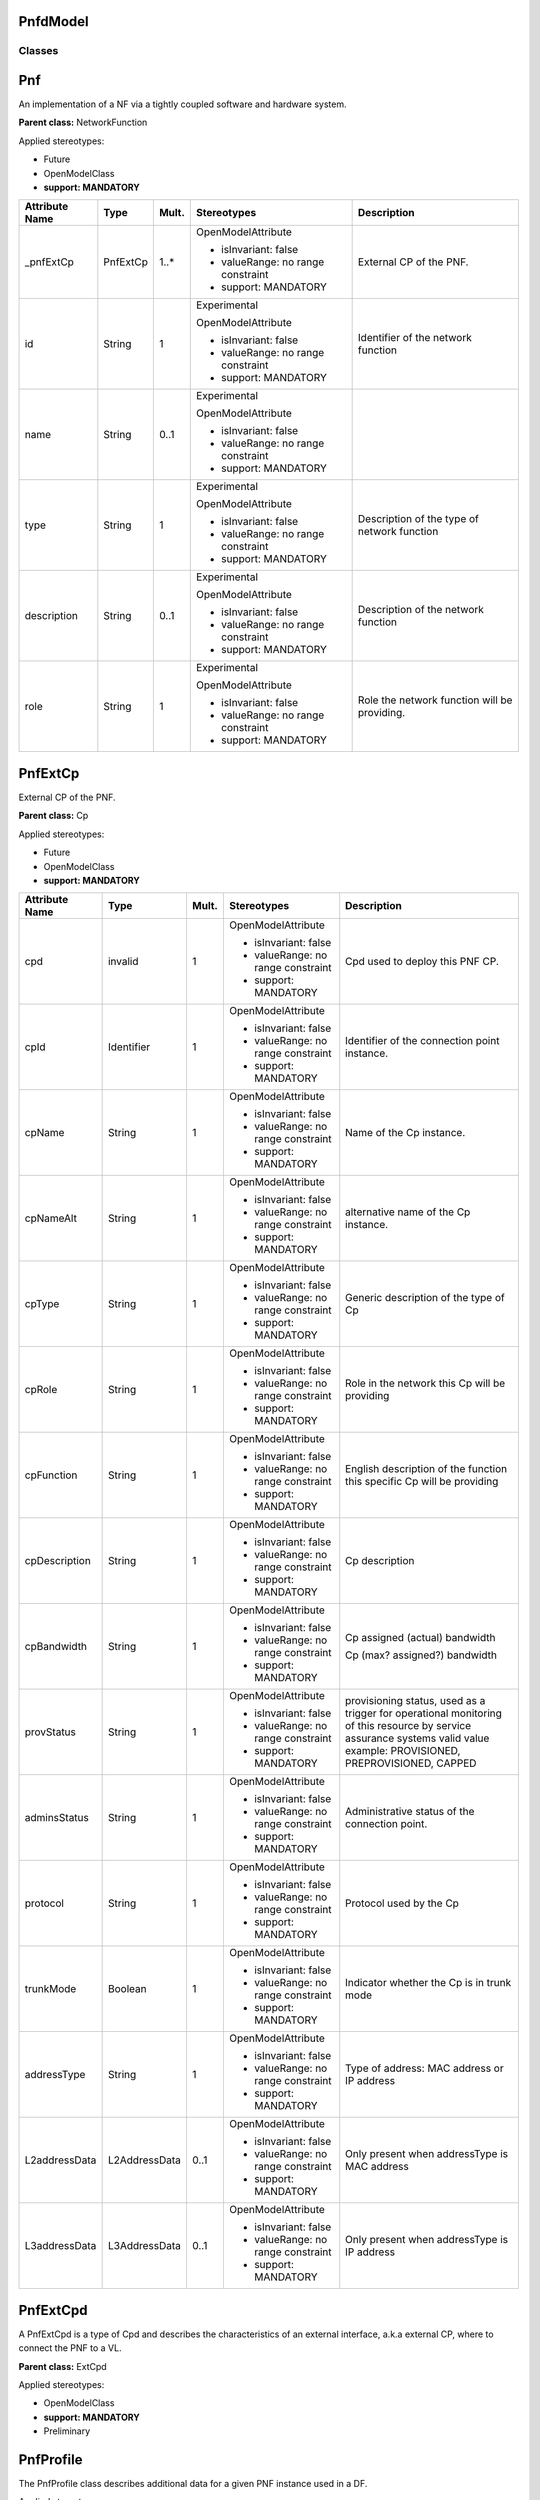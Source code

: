PnfdModel 
~~~~~~~~~

Classes
-------

Pnf
~~~

An implementation of a NF via a tightly coupled software and hardware system.

**Parent class:** NetworkFunction

Applied stereotypes:

-  Future

-  OpenModelClass

-  **support: MANDATORY**

================== ======== ========= ================================== ============================================
**Attribute Name** **Type** **Mult.** **Stereotypes**                    **Description**
================== ======== ========= ================================== ============================================
\_pnfExtCp         PnfExtCp 1..\*     OpenModelAttribute                 External CP of the PNF.
                                                                        
                                      -  isInvariant: false             
                                                                        
                                      -  valueRange: no range constraint
                                                                        
                                      -  support: MANDATORY             
id                 String   1         Experimental                       Identifier of the network function
                                                                        
                                      OpenModelAttribute                
                                                                        
                                      -  isInvariant: false             
                                                                        
                                      -  valueRange: no range constraint
                                                                        
                                      -  support: MANDATORY             
name               String   0..1      Experimental                      
                                                                        
                                      OpenModelAttribute                
                                                                        
                                      -  isInvariant: false             
                                                                        
                                      -  valueRange: no range constraint
                                                                        
                                      -  support: MANDATORY             
type               String   1         Experimental                       Description of the type of network function
                                                                        
                                      OpenModelAttribute                
                                                                        
                                      -  isInvariant: false             
                                                                        
                                      -  valueRange: no range constraint
                                                                        
                                      -  support: MANDATORY             
description        String   0..1      Experimental                       Description of the network function
                                                                        
                                      OpenModelAttribute                
                                                                        
                                      -  isInvariant: false             
                                                                        
                                      -  valueRange: no range constraint
                                                                        
                                      -  support: MANDATORY             
role               String   1         Experimental                       Role the network function will be providing.
                                                                        
                                      OpenModelAttribute                
                                                                        
                                      -  isInvariant: false             
                                                                        
                                      -  valueRange: no range constraint
                                                                        
                                      -  support: MANDATORY             
================== ======== ========= ================================== ============================================

PnfExtCp
~~~~~~~~

External CP of the PNF.

**Parent class:** Cp

Applied stereotypes:

-  Future

-  OpenModelClass

-  **support: MANDATORY**

================== ============= ========= ================================== ========================================================================================================================================================================
**Attribute Name** **Type**      **Mult.** **Stereotypes**                    **Description**
================== ============= ========= ================================== ========================================================================================================================================================================
cpd                invalid       1         OpenModelAttribute                 Cpd used to deploy this PNF CP.
                                                                             
                                           -  isInvariant: false             
                                                                             
                                           -  valueRange: no range constraint
                                                                             
                                           -  support: MANDATORY             
cpId               Identifier    1         OpenModelAttribute                 Identifier of the connection point instance.
                                                                             
                                           -  isInvariant: false             
                                                                             
                                           -  valueRange: no range constraint
                                                                             
                                           -  support: MANDATORY             
cpName             String        1         OpenModelAttribute                 Name of the Cp instance.
                                                                             
                                           -  isInvariant: false             
                                                                             
                                           -  valueRange: no range constraint
                                                                             
                                           -  support: MANDATORY             
cpNameAlt          String        1         OpenModelAttribute                 alternative name of the Cp instance.
                                                                             
                                           -  isInvariant: false             
                                                                             
                                           -  valueRange: no range constraint
                                                                             
                                           -  support: MANDATORY             
cpType             String        1         OpenModelAttribute                 Generic description of the type of Cp
                                                                             
                                           -  isInvariant: false             
                                                                             
                                           -  valueRange: no range constraint
                                                                             
                                           -  support: MANDATORY             
cpRole             String        1         OpenModelAttribute                 Role in the network this Cp will be providing
                                                                             
                                           -  isInvariant: false             
                                                                             
                                           -  valueRange: no range constraint
                                                                             
                                           -  support: MANDATORY             
cpFunction         String        1         OpenModelAttribute                 English description of the function this specific Cp will be providing
                                                                             
                                           -  isInvariant: false             
                                                                             
                                           -  valueRange: no range constraint
                                                                             
                                           -  support: MANDATORY             
cpDescription      String        1         OpenModelAttribute                 Cp description
                                                                             
                                           -  isInvariant: false             
                                                                             
                                           -  valueRange: no range constraint
                                                                             
                                           -  support: MANDATORY             
cpBandwidth        String        1         OpenModelAttribute                 Cp assigned (actual) bandwidth
                                                                             
                                           -  isInvariant: false              Cp (max? assigned?) bandwidth
                                                                             
                                           -  valueRange: no range constraint
                                                                             
                                           -  support: MANDATORY             
provStatus         String        1         OpenModelAttribute                 provisioning status, used as a trigger for operational monitoring of this resource by service assurance systems valid value example: PROVISIONED, PREPROVISIONED, CAPPED
                                                                             
                                           -  isInvariant: false             
                                                                             
                                           -  valueRange: no range constraint
                                                                             
                                           -  support: MANDATORY             
adminsStatus       String        1         OpenModelAttribute                 Administrative status of the connection point.
                                                                             
                                           -  isInvariant: false             
                                                                             
                                           -  valueRange: no range constraint
                                                                             
                                           -  support: MANDATORY             
protocol           String        1         OpenModelAttribute                 Protocol used by the Cp
                                                                             
                                           -  isInvariant: false             
                                                                             
                                           -  valueRange: no range constraint
                                                                             
                                           -  support: MANDATORY             
trunkMode          Boolean       1         OpenModelAttribute                 Indicator whether the Cp is in trunk mode
                                                                             
                                           -  isInvariant: false             
                                                                             
                                           -  valueRange: no range constraint
                                                                             
                                           -  support: MANDATORY             
addressType        String        1         OpenModelAttribute                 Type of address: MAC address or IP address
                                                                             
                                           -  isInvariant: false             
                                                                             
                                           -  valueRange: no range constraint
                                                                             
                                           -  support: MANDATORY             
L2addressData      L2AddressData 0..1      OpenModelAttribute                 Only present when addressType is MAC address
                                                                             
                                           -  isInvariant: false             
                                                                             
                                           -  valueRange: no range constraint
                                                                             
                                           -  support: MANDATORY             
L3addressData      L3AddressData 0..1      OpenModelAttribute                 Only present when addressType is IP address
                                                                             
                                           -  isInvariant: false             
                                                                             
                                           -  valueRange: no range constraint
                                                                             
                                           -  support: MANDATORY             
================== ============= ========= ================================== ========================================================================================================================================================================

PnfExtCpd
~~~~~~~~~

A PnfExtCpd is a type of Cpd and describes the characteristics of an external interface, a.k.a external CP, where to connect the PNF to a VL.

**Parent class:** ExtCpd

Applied stereotypes:

-  OpenModelClass

-  **support: MANDATORY**

-  Preliminary

PnfProfile
~~~~~~~~~~

The PnfProfile class describes additional data for a given PNF instance used in a DF.

Applied stereotypes:

-  Future

-  OpenModelClass

-  **support: MANDATORY**

========================== ========================= ========= ================================== ========================================================================================================================================
**Attribute Name**         **Type**                  **Mult.** **Stereotypes**                    **Description**
========================== ========================= ========= ================================== ========================================================================================================================================
pnfProfileId               Identifier                1         OpenModelAttribute                 Identifier of this PnfProfile class. It uniquely identifies a PnfProfile.
                                                                                                 
                                                               -  isInvariant: false             
                                                                                                 
                                                               -  valueRange: no range constraint
                                                                                                 
                                                               -  support: MANDATORY             
pnfVirtualLinkConnectivity NsVirtualLinkConnectivity 1..\*     OpenModelAttribute                 Defines the connection information of the PNF, it contains connection relationship between a PNF connection point and a NS virtual Link.
                                                                                                 
                                                               -  isInvariant: false             
                                                                                                 
                                                               -  valueRange: no range constraint
                                                                                                 
                                                               -  support: MANDATORY             
========================== ========================= ========= ================================== ========================================================================================================================================

Pnfd
~~~~

The Pnfd class is a deployment template enabling on-boarding PNFs and referencing them from an NSD. It focuses on connectivity aspects only.

**Parent class:** NetworkFunctionDesc

Applied stereotypes:

-  OpenModelClass

-  **support: MANDATORY**

-  Preliminary

=================== ================== ========= ================================== ====================================================================================================================
**Attribute Name**  **Type**           **Mult.** **Stereotypes**                    **Description**
=================== ================== ========= ================================== ====================================================================================================================
pnfdId              Identifier         1         OpenModelAttribute                 Identifier of this Pnfd class. It uniquely identifies the PNFD.
                                                                                   
                                                 -  isInvariant: false             
                                                                                   
                                                 -  valueRange: no range constraint
                                                                                   
                                                 -  support: MANDATORY             
                                                                                   
                                                 Preliminary                       
provider            String             1         OpenModelAttribute                 Identifies the provider of the PNFD. NOTE: The provider of the PNFD might be different from the provider of the PNF.
                                                                                   
                                                 -  isInvariant: false             
                                                                                   
                                                 -  valueRange: no range constraint
                                                                                   
                                                 -  support: MANDATORY             
                                                                                   
                                                 Preliminary                       
version             Version            1         OpenModelAttribute                 Identifies the version of the PNFD
                                                                                   
                                                 -  isInvariant: false             
                                                                                   
                                                 -  valueRange: no range constraint
                                                                                   
                                                 -  support: MANDATORY             
                                                                                   
                                                 Preliminary                       
security            SecurityParameters 0..1      OpenModelAttribute                 Provides a signature to prevent tampering.
                                                                                   
                                                 -  isInvariant: false             
                                                                                   
                                                 -  valueRange: no range constraint
                                                                                   
                                                 -  support: MANDATORY             
                                                                                   
                                                 Preliminary                       
functionDescription String             1         OpenModelAttribute                 Describes the PNF function.
                                                                                   
                                                 -  isInvariant: false             
                                                                                   
                                                 -  valueRange: no range constraint
                                                                                   
                                                 -  support: MANDATORY             
                                                                                   
                                                 Preliminary                       
pnfdInvariantId     Identifier         1         OpenModelAttribute                 Identifies a PNFD in a version independent manner. This attribute is invariant across versions of PNFD.
                                                                                   
                                                 -  isInvariant: true              
                                                                                   
                                                 -  valueRange: no range constraint
                                                                                   
                                                 -  support: MANDATORY             
                                                                                   
                                                 Preliminary                       
name                String             1         OpenModelAttribute                 Provides the human readable name of the PNFD.
                                                                                   
                                                 -  isInvariant: false             
                                                                                   
                                                 -  valueRange: no range constraint
                                                                                   
                                                 -  support: MANDATORY             
                                                                                   
                                                 Preliminary                       
\_pnfExtCpd         PnfExtCpd          1..\*     OpenModelAttribute                 Specifies the characteristics of one or more connection points where to connect the PNF to a VL.
                                                                                   
                                                 -  isInvariant: false             
                                                                                   
                                                 -  valueRange: no range constraint
                                                                                   
                                                 -  support: MANDATORY             
=================== ================== ========= ================================== ====================================================================================================================

Data Types
----------

SwVersion
~~~~~~~~~

The software versions associated with the pnfd

Applied stereotypes:

-  Future

================== ======== ========= ========== ================================== =====================
**Attribute Name** **Type** **Mult.** **Access** **Stereotypes**                    **Description**
================== ======== ========= ========== ================================== =====================
active             String   1         RW         OpenModelAttribute                 The active software
                                                                                   
                                                 -  isInvariant: false             
                                                                                   
                                                 -  valueRange: no range constraint
                                                                                   
                                                 -  support: MANDATORY             
passive            String   0..\*     RW         OpenModelAttribute                 The passive software
                                                                                   
                                                 -  isInvariant: false             
                                                                                   
                                                 -  valueRange: no range constraint
                                                                                   
                                                 -  support: MANDATORY             
recovery           String   0..\*     RW         OpenModelAttribute                 The recovery software
                                                                                   
                                                 -  isInvariant: false             
                                                                                   
                                                 -  valueRange: no range constraint
                                                                                   
                                                 -  support: MANDATORY             
================== ======== ========= ========== ================================== =====================